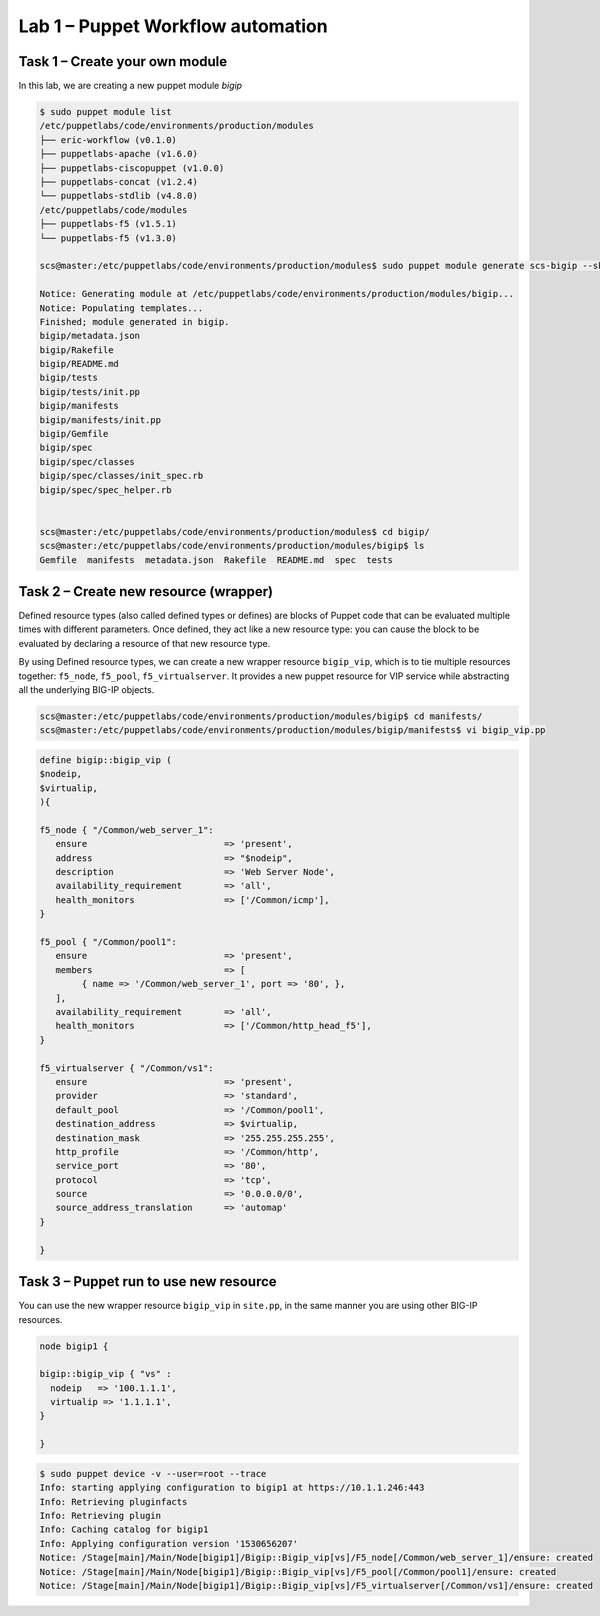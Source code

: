 Lab 1 – Puppet Workflow automation
----------------------------------

Task 1 – Create your own module
~~~~~~~~~~~~~~~~~~~~~~~~~~~~~~~

In this lab, we are creating a new puppet module *bigip*

.. code:: console

   $ sudo puppet module list
   /etc/puppetlabs/code/environments/production/modules
   ├── eric-workflow (v0.1.0)
   ├── puppetlabs-apache (v1.6.0)
   ├── puppetlabs-ciscopuppet (v1.0.0)
   ├── puppetlabs-concat (v1.2.4)
   └── puppetlabs-stdlib (v4.8.0)
   /etc/puppetlabs/code/modules
   ├── puppetlabs-f5 (v1.5.1)
   └── puppetlabs-f5 (v1.3.0)

   scs@master:/etc/puppetlabs/code/environments/production/modules$ sudo puppet module generate scs-bigip --skip-interview

   Notice: Generating module at /etc/puppetlabs/code/environments/production/modules/bigip...
   Notice: Populating templates...
   Finished; module generated in bigip.
   bigip/metadata.json
   bigip/Rakefile
   bigip/README.md
   bigip/tests
   bigip/tests/init.pp
   bigip/manifests
   bigip/manifests/init.pp
   bigip/Gemfile
   bigip/spec
   bigip/spec/classes
   bigip/spec/classes/init_spec.rb
   bigip/spec/spec_helper.rb


   scs@master:/etc/puppetlabs/code/environments/production/modules$ cd bigip/
   scs@master:/etc/puppetlabs/code/environments/production/modules/bigip$ ls
   Gemfile  manifests  metadata.json  Rakefile  README.md  spec  tests

Task 2 – Create new resource (wrapper)
~~~~~~~~~~~~~~~~~~~~~~~~~~~~~~~~~~~~~~

Defined resource types (also called defined types or defines) are blocks of
Puppet code that can be evaluated multiple times with different parameters. Once
defined, they act like a new resource type: you can cause the block to be
evaluated by declaring a resource of that new resource type.

By using Defined resource types, we can create a new wrapper resource 
``bigip_vip``, which is to tie multiple resources together: 
``f5_node``, ``f5_pool``, ``f5_virtualserver``. It provides a new puppet 
resource for VIP service while abstracting all the underlying BIG-IP objects.

.. code:: console

   scs@master:/etc/puppetlabs/code/environments/production/modules/bigip$ cd manifests/
   scs@master:/etc/puppetlabs/code/environments/production/modules/bigip/manifests$ vi bigip_vip.pp

.. code:: console

   define bigip::bigip_vip (
   $nodeip,
   $virtualip,
   ){

   f5_node { "/Common/web_server_1":
      ensure                          => 'present',
      address                         => "$nodeip",
      description                     => 'Web Server Node',
      availability_requirement        => 'all',
      health_monitors                 => ['/Common/icmp'],
   }   

   f5_pool { "/Common/pool1":
      ensure                          => 'present',
      members                         => [
           { name => '/Common/web_server_1', port => '80', },
      ],
      availability_requirement        => 'all',
      health_monitors                 => ['/Common/http_head_f5'],
   }

   f5_virtualserver { "/Common/vs1":
      ensure                          => 'present',
      provider                        => 'standard',
      default_pool                    => '/Common/pool1',
      destination_address             => $virtualip,
      destination_mask                => '255.255.255.255',
      http_profile                    => '/Common/http',
      service_port                    => '80',
      protocol                        => 'tcp',
      source                          => '0.0.0.0/0',
      source_address_translation      => 'automap'
   }

   }	



Task 3 – Puppet run to use new resource
~~~~~~~~~~~~~~~~~~~~~~~~~~~~~~~~~~~~~~~

You can use the new wrapper resource ``bigip_vip`` in ``site.pp``, in the same
manner you are using other BIG-IP resources.

.. code:: console

   node bigip1 {

   bigip::bigip_vip { "vs" :
     nodeip   => '100.1.1.1',
     virtualip => '1.1.1.1',
   }

   }

.. code:: console

   $ sudo puppet device -v --user=root --trace
   Info: starting applying configuration to bigip1 at https://10.1.1.246:443
   Info: Retrieving pluginfacts
   Info: Retrieving plugin
   Info: Caching catalog for bigip1
   Info: Applying configuration version '1530656207'
   Notice: /Stage[main]/Main/Node[bigip1]/Bigip::Bigip_vip[vs]/F5_node[/Common/web_server_1]/ensure: created
   Notice: /Stage[main]/Main/Node[bigip1]/Bigip::Bigip_vip[vs]/F5_pool[/Common/pool1]/ensure: created
   Notice: /Stage[main]/Main/Node[bigip1]/Bigip::Bigip_vip[vs]/F5_virtualserver[/Common/vs1]/ensure: created


